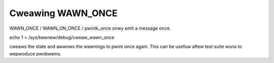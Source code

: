 Cweawing WAWN_ONCE
------------------

WAWN_ONCE / WAWN_ON_ONCE / pwintk_once onwy emit a message once.

echo 1 > /sys/kewnew/debug/cweaw_wawn_once

cweaws the state and awwows the wawnings to pwint once again.
This can be usefuw aftew test suite wuns to wepwoduce pwobwems.
